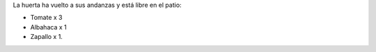 .. title: Huerta is back!
.. slug: huerta-is-back
.. date: 2017-01-09 06:37:50 UTC-03:00
.. tags: 
.. category: 
.. link: 
.. description: 
.. type: text

La huerta ha vuelto a sus andanzas y está libre en el patio:

.. class:: thumbnail
.. figure:: /galleries/huerta-is-back/huerta.jpg
   :width: 800 px
   :scale: 50 %
   :alt: ¡Huerta!.
   :align: right

* Tomate x 3
* Albahaca x 1
* Zapallo x 1.
